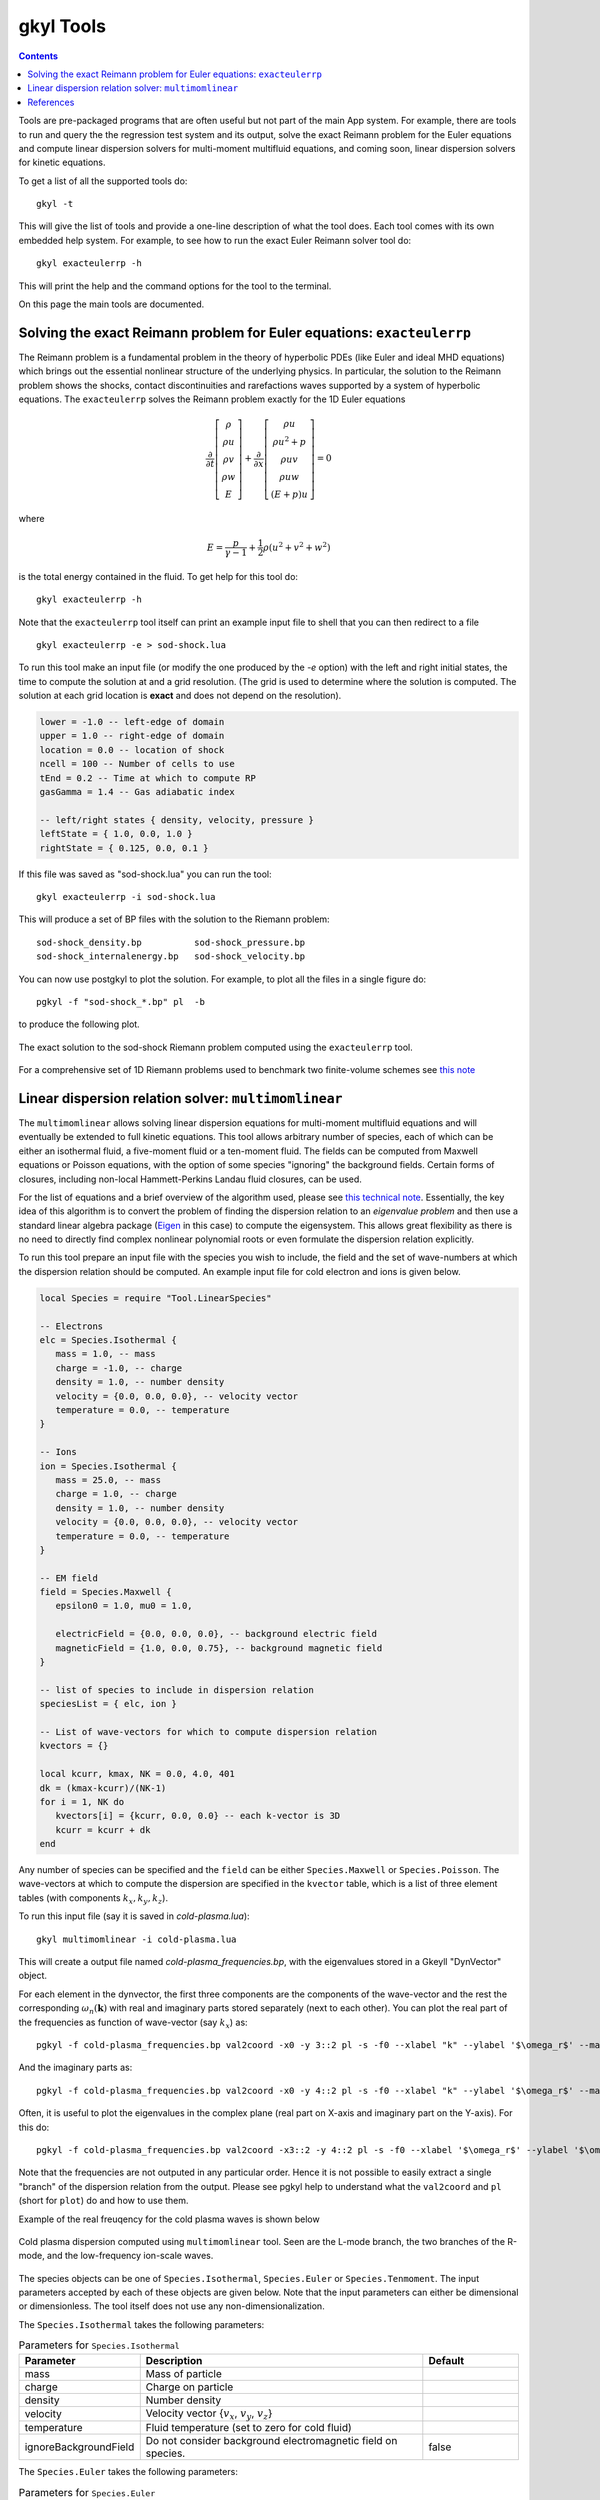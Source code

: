 .. _gkyl_tools:

gkyl Tools
++++++++++

.. contents::

Tools are pre-packaged programs that are often useful but not part of
the main App system. For example, there are tools to run and query the
the regression test system and its output, solve the exact Reimann
problem for the Euler equations and compute linear dispersion solvers
for multi-moment multifluid equations, and coming soon, linear
dispersion solvers for kinetic equations.

To get a list of all the supported tools do::

  gkyl -t

This will give the list of tools and provide a one-line description of
what the tool does. Each tool comes with its own embedded help
system. For example, to see how to run the exact Euler Reimann solver
tool do::

  gkyl exacteulerrp -h

This will print the help and the command options for the tool to the
terminal.

On this page the main tools are documented.

Solving the exact Reimann problem for Euler equations: ``exacteulerrp``
-----------------------------------------------------------------------

The Reimann problem is a fundamental problem in the theory of
hyperbolic PDEs (like Euler and ideal MHD equations) which brings out
the essential nonlinear structure of the underlying physics. In
particular, the solution to the Reimann problem shows the shocks,
contact discontinuities and rarefactions waves supported by a system
of hyperbolic equations. The ``exacteulerrp`` solves the Reimann
problem exactly for the 1D Euler equations

.. math::

  \frac{\partial}{\partial{t}}
  \left[
    \begin{matrix}
      \rho \\
      \rho u \\
      \rho v \\
      \rho w \\
      E
    \end{matrix}
  \right]
  +
  \frac{\partial}{\partial{x}}
  \left[
    \begin{matrix}
      \rho u \\
      \rho u^2 + p \\
      \rho uv \\
      \rho uw \\
      (E+p)u
    \end{matrix}
  \right]
  =
  0

where 

.. math::

  E = \frac{p}{\gamma - 1} + \frac{1}{2}\rho (u^2 + v^2 + w^2)

is the total energy contained in the fluid. To get help for this tool
do::

  gkyl exacteulerrp -h  

Note that the ``exacteulerrp`` tool itself can print an example input
file to shell that you can then redirect to a file ::

  gkyl exacteulerrp -e > sod-shock.lua
  
To run this tool make an input file (or modify the one produced by the
`-e` option) with the left and right initial states, the time to
compute the solution at and a grid resolution. (The grid is used to
determine where the solution is computed. The solution at each grid
location is **exact** and does not depend on the resolution).

.. code-block:: lua

   lower = -1.0 -- left-edge of domain
   upper = 1.0 -- right-edge of domain
   location = 0.0 -- location of shock
   ncell = 100 -- Number of cells to use
   tEnd = 0.2 -- Time at which to compute RP
   gasGamma = 1.4 -- Gas adiabatic index

   -- left/right states { density, velocity, pressure }
   leftState = { 1.0, 0.0, 1.0 }
   rightState = { 0.125, 0.0, 0.1 }

If this file was saved as "sod-shock.lua" you can run the tool::

  gkyl exacteulerrp -i sod-shock.lua

This will produce a set of BP files with the solution to the
Riemann problem::

  sod-shock_density.bp		sod-shock_pressure.bp
  sod-shock_internalenergy.bp	sod-shock_velocity.bp
  
You can now use postgkyl to plot the solution. For example, to plot
all the files in a single figure do::

  pgkyl -f "sod-shock_*.bp" pl  -b

to produce the following plot.

.. figure:: figures/sod-shock-vals.png
  :width: 100%
  :align: center

  The exact solution to the sod-shock Riemann problem computed using
  the ``exacteulerrp`` tool.
  
For a comprehensive set of 1D Riemann problems used to benchmark two
finite-volume schemes see `this note
<http://ammar-hakim.org/sj/je/je2/je2-euler-shock.html>`_

Linear dispersion relation solver: ``multimomlinear``
-----------------------------------------------------

The ``multimomlinear`` allows solving linear dispersion equations for
multi-moment multifluid equations and will eventually be extended to
full kinetic equations. This tool allows arbitrary number of species,
each of which can be either an isothermal fluid, a five-moment fluid
or a ten-moment fluid. The fields can be computed from Maxwell
equations or Poisson equations, with the option of some species
"ignoring" the background fields. Certain forms of closures, including
non-local Hammett-Perkins Landau fluid closures, can be used.

For the list of equations and a brief overview of the algorithm used,
please see `this technical note
<../_static/gkyl-mom-lin.pdf>`_. Essentially, the key idea of this
algorithm is to convert the problem of finding the dispersion relation
to an *eigenvalue problem* and then use a standard linear algebra
package (`Eigen
<http://eigen.tuxfamily.org/index.php?title=Main_Page>`_ in this case)
to compute the eigensystem. This allows great flexibility as there is
no need to directly find complex nonlinear polynomial roots or even
formulate the dispersion relation explicitly.

To run this tool prepare an input file with the species you wish to
include, the field and the set of wave-numbers at which the dispersion
relation should be computed. An example input file for cold electron
and ions is given below.

.. code-block:: lua

   local Species = require "Tool.LinearSpecies"

   -- Electrons
   elc = Species.Isothermal {
      mass = 1.0, -- mass
      charge = -1.0, -- charge
      density = 1.0, -- number density
      velocity = {0.0, 0.0, 0.0}, -- velocity vector
      temperature = 0.0, -- temperature
   }

   -- Ions
   ion = Species.Isothermal {
      mass = 25.0, -- mass
      charge = 1.0, -- charge
      density = 1.0, -- number density
      velocity = {0.0, 0.0, 0.0}, -- velocity vector
      temperature = 0.0, -- temperature
   }

   -- EM field
   field = Species.Maxwell {
      epsilon0 = 1.0, mu0 = 1.0,

      electricField = {0.0, 0.0, 0.0}, -- background electric field
      magneticField = {1.0, 0.0, 0.75}, -- background magnetic field
   }

   -- list of species to include in dispersion relation
   speciesList = { elc, ion }

   -- List of wave-vectors for which to compute dispersion relation
   kvectors = {}

   local kcurr, kmax, NK = 0.0, 4.0, 401
   dk = (kmax-kcurr)/(NK-1)
   for i = 1, NK do
      kvectors[i] = {kcurr, 0.0, 0.0} -- each k-vector is 3D
      kcurr = kcurr + dk
   end  

Any number of species can be specified and the ``field`` can be either
``Species.Maxwell`` or ``Species.Poisson``. The wave-vectors at which
to compute the dispersion are specified in the ``kvector`` table,
which is a list of three element tables (with components :math:`k_x,
k_y, k_z`).

To run this input file (say it is saved in `cold-plasma.lua`)::

  gkyl multimomlinear -i cold-plasma.lua

This will create a output file named `cold-plasma_frequencies.bp`,
with the eigenvalues stored in a Gkeyll "DynVector" object.

For each element in the dynvector, the first three components are the
components of the wave-vector and the rest the corresponding
:math:`\omega_n(\mathbf{k})` with real and imaginary parts stored
separately (next to each other). You can plot the real part of the
frequencies as function of wave-vector (say :math:`k_x`) as::

  pgkyl -f cold-plasma_frequencies.bp val2coord -x0 -y 3::2 pl -s -f0 --xlabel "k" --ylabel '$\omega_r$' --markersize=2

And the imaginary parts as::

  pgkyl -f cold-plasma_frequencies.bp val2coord -x0 -y 4::2 pl -s -f0 --xlabel "k" --ylabel '$\omega_r$' --markersize=2  

Often, it is useful to plot the eigenvalues in the complex plane (real
part on X-axis and imaginary part on the Y-axis). For this do::

  pgkyl -f cold-plasma_frequencies.bp val2coord -x3::2 -y 4::2 pl -s -f0 --xlabel '$\omega_r$' --ylabel '$\omega_i$' --markersize=2  

Note that the frequencies are not outputed in any particular
order. Hence it is not possible to easily extract a single "branch" of
the dispersion relation from the output. Please see pgkyl help to
understand what the ``val2coord`` and ``pl`` (short for ``plot``) do
and how to use them.

Example of the real freuqency for the cold plasma waves is shown below

.. figure:: figures/cold-plasma-disp.png
  :width: 100%
  :align: center

  Cold plasma dispersion computed using ``multimomlinear`` tool. Seen
  are the L-mode branch, the two branches of the R-mode, and the
  low-frequency ion-scale waves.

The species objects can be one of ``Species.Isothermal``,
``Species.Euler`` or ``Species.Tenmoment``. The input parameters
accepted by each of these objects are given below. Note that the input
parameters can either be dimensional or dimensionless. The tool itself
does not use any non-dimensionalization.

The ``Species.Isothermal`` takes the following parameters:

.. list-table:: Parameters for ``Species.Isothermal``
   :widths: 20, 60, 20
   :header-rows: 1

   * - Parameter
     - Description
     - Default
   * - mass
     - Mass of particle
     - 
   * - charge
     - Charge on particle
     - 
   * - density
     - Number density
     - 
   * - velocity
     - Velocity vector {:math:`v_x`, :math:`v_y`, :math:`v_z`}
     -
   * - temperature
     - Fluid temperature (set to zero for cold fluid)
     -
   * - ignoreBackgroundField
     - Do not consider background electromagnetic field on species.
     - false

The ``Species.Euler`` takes the following parameters:
     
.. list-table:: Parameters for ``Species.Euler``
   :widths: 20, 60, 20
   :header-rows: 1

   * - Parameter
     - Description
     - Default
   * - mass
     - Mass of particle
     - 
   * - charge
     - Charge on particle
     - 
   * - density
     - Number density
     - 
   * - velocity
     - Velocity vector {:math:`v_x`, :math:`v_y`, :math:`v_z`}
     -
   * - pressure
     - Fluid pressure
     -      
   * - gasGamma
     - Gas adiabatic index
     - 5/3
   * - ignoreBackgroundField
     - Do not consider background electromagnetic field on species.
     - false       

The ``Species.Tenmoment`` takes the following parameters:
     
.. list-table:: Parameters for ``Species.TenMoment``
   :widths: 20, 60, 20
   :header-rows: 1

   * - Parameter
     - Description
     - Default
   * - mass
     - Mass of particle
     - 
   * - charge
     - Charge on particle
     - 
   * - density
     - Number density
     - 
   * - velocity
     - Velocity vector {:math:`v_x`, :math:`v_y`, :math:`v_z`}
     -
   * - pressureTensor
     - Pressure in the fluid frame as a table {:math:`P_{xx}`,
       :math:`P_{xy}`, :math:`P_{xz}`, :math:`P_{yy}`, :math:`P_{yz}`,
       :math:`P_{zz}`}
     -      
   * - useClosure
     - Flag to turn on various collisionless closures
     - ``false``
   * - chi
     - Multiplicative factor in closure.
     - :math:`\sqrt{4/9\pi}`.
   * - ignoreBackgroundField
     - Do not consider background electromagnetic field on species.
     - false

.. note::

   - Presently, a unmagnetized Hammett-Perkins closure is
     implemented. See tech-note linked above and [Ng2017]_. This is
     not always very useful and accurate, specially for strongly
     magnetized problems. We hope to implement better closures soon.

   - The ``ignoreBackgroundField`` allows a species to "ignore" the
     applied background electromagnetic fields. This is often useful
     when one species is unmagnetized.
       
References
----------

.. [Ng2017] J. Ng, A. Hakim, A. Bhattacharjee, A. Stanier, &
   W. Daughton "Simulations of anti-parallel reconnection using a
   nonlocal heat flux closure". *Physics of Plasmas*, **24** (8),
   082112–5. (2017) http://doi.org/10.1063/1.4993195
